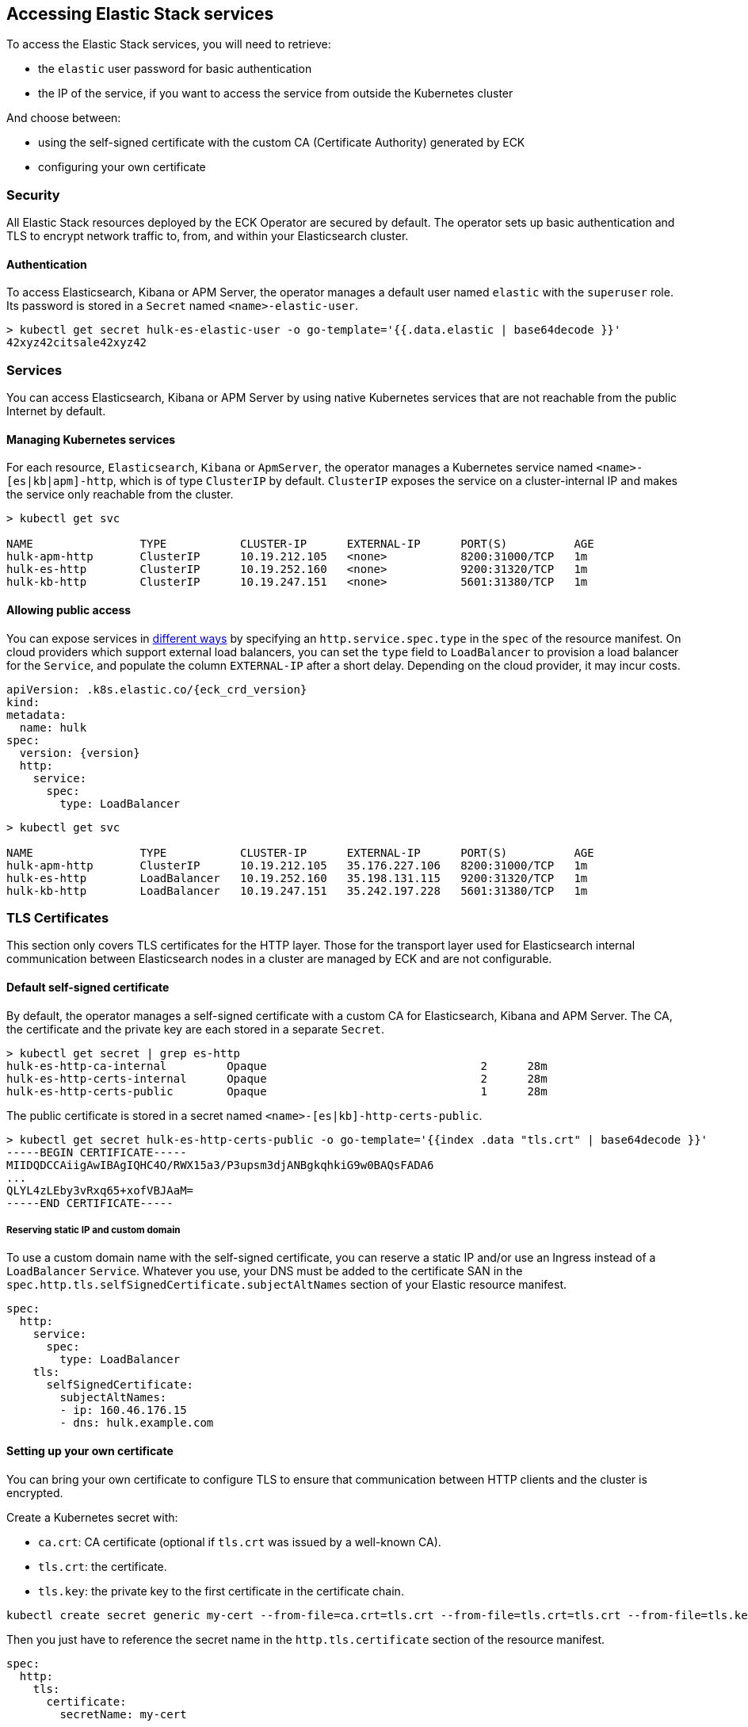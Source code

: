 ifdef::env-github[]
****
link:https://www.elastic.co/guide/en/cloud-on-k8s/master/k8s-accessing-elastic-services.html[View this document on the Elastic website]
****
endif::[]
[id="{p}-accessing-elastic-services"]
== Accessing Elastic Stack services

To access the Elastic Stack services, you will need to retrieve:

- the `elastic` user password for basic authentication
- the IP of the service, if you want to access the service from outside the Kubernetes cluster

And choose between:

- using the self-signed certificate with the custom CA (Certificate Authority) generated by ECK
- configuring your own certificate

[float]
[id="{p}-security"]
=== Security

All Elastic Stack resources deployed by the ECK Operator are secured by default. The operator sets up basic authentication and TLS to encrypt network traffic to, from, and within your Elasticsearch cluster.

[float]
[id="{p}-authentication"]
==== Authentication

To access Elasticsearch, Kibana or APM Server, the operator manages a default user named `elastic` with the `superuser` role. Its password is stored in a `Secret` named `<name>-elastic-user`.

[source,sh]
----
> kubectl get secret hulk-es-elastic-user -o go-template='{{.data.elastic | base64decode }}'
42xyz42citsale42xyz42
----

[float]
[id="{p}-services"]
=== Services

You can access Elasticsearch, Kibana or APM Server by using native Kubernetes services that are not reachable from the public Internet by default.

[float]
[id="{p}-kubernetes-service"]
==== Managing Kubernetes services

For each resource, `Elasticsearch`, `Kibana` or `ApmServer`, the operator manages a Kubernetes service named `<name>-[es|kb|apm]-http`, which is of type `ClusterIP` by default. `ClusterIP` exposes the service on a cluster-internal IP and makes the service only reachable from the cluster.

[source,sh]
----
> kubectl get svc

NAME                TYPE           CLUSTER-IP      EXTERNAL-IP      PORT(S)          AGE
hulk-apm-http       ClusterIP      10.19.212.105   <none>           8200:31000/TCP   1m
hulk-es-http        ClusterIP      10.19.252.160   <none>           9200:31320/TCP   1m
hulk-kb-http        ClusterIP      10.19.247.151   <none>           5601:31380/TCP   1m
----

[float]
[id="{p}-allow-public-access"]
==== Allowing public access

You can expose services in link:https://kubernetes.io/docs/concepts/services-networking/service/#publishing-services-service-types[different ways] by specifying an `http.service.spec.type` in the `spec` of the resource manifest.
On cloud providers which support external load balancers, you can set the `type` field to `LoadBalancer` to provision a load balancer for the `Service`, and populate the column `EXTERNAL-IP` after a short delay. Depending on the cloud provider, it may incur costs.

[source,yaml,subs="attributes"]
----
apiVersion: <kind>.k8s.elastic.co/{eck_crd_version}
kind: <Kind>
metadata:
  name: hulk
spec:
  version: {version}
  http:
    service:
      spec:
        type: LoadBalancer
----

[source,sh]
----
> kubectl get svc

NAME                TYPE           CLUSTER-IP      EXTERNAL-IP      PORT(S)          AGE
hulk-apm-http       ClusterIP      10.19.212.105   35.176.227.106   8200:31000/TCP   1m
hulk-es-http        LoadBalancer   10.19.252.160   35.198.131.115   9200:31320/TCP   1m
hulk-kb-http        LoadBalancer   10.19.247.151   35.242.197.228   5601:31380/TCP   1m
----


[float]
[id="{p}-tls-certificates"]
=== TLS Certificates

This section only covers TLS certificates for the HTTP layer. Those for the transport layer used for Elasticsearch internal communication between Elasticsearch nodes in a cluster are managed by ECK and are not configurable.

[float]
[id="{p}-default-self-signed-certificate"]
==== Default self-signed certificate

By default, the operator manages a self-signed certificate with a custom CA for Elasticsearch, Kibana and APM Server.
The CA, the certificate and the private key are each stored in a separate `Secret`.

[source,sh]
----
> kubectl get secret | grep es-http
hulk-es-http-ca-internal         Opaque                                2      28m
hulk-es-http-certs-internal      Opaque                                2      28m
hulk-es-http-certs-public        Opaque                                1      28m
----

The public certificate is stored in a secret named `<name>-[es|kb]-http-certs-public`.

[source,sh]
----
> kubectl get secret hulk-es-http-certs-public -o go-template='{{index .data "tls.crt" | base64decode }}'
-----BEGIN CERTIFICATE-----
MIIDQDCCAiigAwIBAgIQHC4O/RWX15a3/P3upsm3djANBgkqhkiG9w0BAQsFADA6
...
QLYL4zLEby3vRxq65+xofVBJAaM=
-----END CERTIFICATE-----
----

[float]
[id="{p}-static-ip-custom-domain"]
===== Reserving static IP and custom domain

To use a custom domain name with the self-signed certificate, you can reserve a static IP and/or use an Ingress instead of a `LoadBalancer` `Service`. Whatever you use, your DNS must be added to the certificate SAN in the `spec.http.tls.selfSignedCertificate.subjectAltNames` section of your Elastic resource manifest.

[source,yaml]
----
spec:
  http:
    service:
      spec:
        type: LoadBalancer
    tls:
      selfSignedCertificate:
        subjectAltNames:
        - ip: 160.46.176.15
        - dns: hulk.example.com
----

[float]
[id="{p}-setting-up-your-own-certificate"]
==== Setting up your own certificate

You can bring your own certificate to configure TLS to ensure that communication between HTTP clients and the cluster is encrypted.

Create a Kubernetes secret with:

- `ca.crt`: CA certificate (optional if `tls.crt` was issued by a well-known CA).
- `tls.crt`: the certificate.
- `tls.key`: the private key to the first certificate in the certificate chain.

[source,sh]
----
kubectl create secret generic my-cert --from-file=ca.crt=tls.crt --from-file=tls.crt=tls.crt --from-file=tls.key=tls.key
----

Then you just have to reference the secret name in the `http.tls.certificate` section of the resource manifest.

[source,yaml]
----
spec:
  http:
    tls:
      certificate:
        secretName: my-cert
----

[float]
[id="{p}-disable-tls"]
==== Disable TLS

You can explicitly disable TLS for Kibana or APM Server.

[source,yaml]
----
spec:
  http:
    tls:
      selfSignedCertificate:
        disabled: true
----

TLS cannot be disabled for Elasticsearch.

[float]
[id="{p}-request-elasticsearch-endpoint"]
=== Requesting the Elasticsearch endpoint

You can request the Elasticsearch endpoint within or outside the Kubernetes cluster.

*Within the Kubernetes cluster*

. Retrieve the CA certificate.
. Retrieve the password of the `elastic` user.

[source,sh]
----
NAME=hulk

kubectl get secret "$NAME-es-http-certs-public" -o go-template='{{index .data "tls.crt" | base64decode }}' > tls.crt
PW=$(kubectl get secret "$NAME-es-elastic-user" -o go-template='{{.data.elastic | base64decode }}')

curl --cacert tls.crt -u elastic:$PW https://$NAME-es-http:9200/
----

*Outside the Kubernetes cluster*

. Retrieve the CA certificate.
. Retrieve the password of the `elastic` user.
. Retrieve the IP of the `LoadBalancer` `Service`.

[source,sh]
----
NAME=hulk

kubectl get secret "$NAME-es-http-certs-public" -o go-template='{{index .data "tls.crt" | base64decode }}' > tls.crt
IP=$(kubectl get svc "$NAME-es-http" -o jsonpath='{.status.loadBalancer.ingress[].ip}')
PW=$(kubectl get secret "$NAME-es-elastic-user" -o go-template='{{.data.elastic | base64decode }}')

curl --cacert tls.crt -u elastic:$PW https://$IP:9200/
----

Now you should get this message:

[source,sh]
----
curl: (51) SSL: no alternative certificate subject name matches target host name '35.198.131.115'
----

Add the external IP of the service to the SANs of the certificate in the same Elasticsearch resource YAML manifest used to create the cluster and apply it again using `kubectl`.

[source,yaml]
----
spec:
  http:
    service:
      spec:
        type: LoadBalancer
    tls:
      selfSignedCertificate:
        subjectAltNames:
        - ip: 35.198.131.115
----

You can now reach Elasticsearch:

[source,sh]
----
> curl --cacert tls.crt -u elastic:$PASSWORD https://$IP:9200/
{
  "name" : "hulk-es-4qk62zd928",
  "cluster_name" : "hulk",
  "cluster_uuid" : "q6itjqFqRqW576FXF0uohg",
  "version" : {...},
  "tagline" : "You Know, for Search"
}
----
